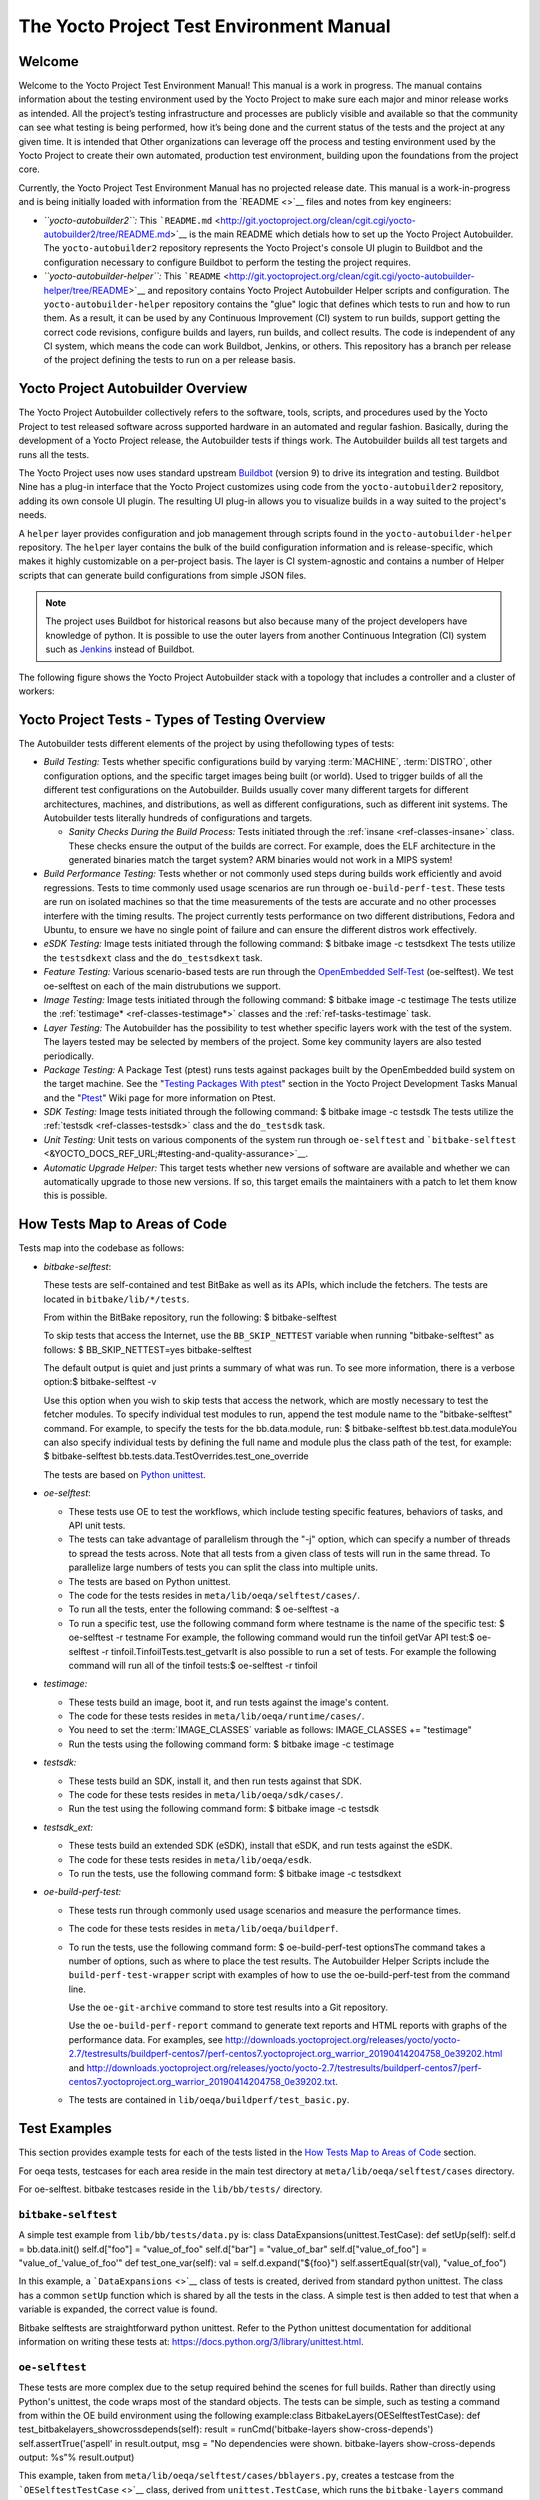 .. SPDX-License-Identifier: CC-BY-2.0-UK

*****************************************
The Yocto Project Test Environment Manual
*****************************************

.. _test-welcome:

Welcome
=======

Welcome to the Yocto Project Test Environment Manual! This manual is a
work in progress. The manual contains information about the testing
environment used by the Yocto Project to make sure each major and minor
release works as intended. All the project’s testing infrastructure and
processes are publicly visible and available so that the community can
see what testing is being performed, how it’s being done and the current
status of the tests and the project at any given time. It is intended
that Other organizations can leverage off the process and testing
environment used by the Yocto Project to create their own automated,
production test environment, building upon the foundations from the
project core.

Currently, the Yocto Project Test Environment Manual has no projected
release date. This manual is a work-in-progress and is being initially
loaded with information from the `README <>`__ files and notes from key
engineers:

-  *``yocto-autobuilder2``:* This
   ```README.md`` <http://git.yoctoproject.org/clean/cgit.cgi/yocto-autobuilder2/tree/README.md>`__
   is the main README which detials how to set up the Yocto Project
   Autobuilder. The ``yocto-autobuilder2`` repository represents the
   Yocto Project's console UI plugin to Buildbot and the configuration
   necessary to configure Buildbot to perform the testing the project
   requires.

-  *``yocto-autobuilder-helper``:* This
   ```README`` <http://git.yoctoproject.org/clean/cgit.cgi/yocto-autobuilder-helper/tree/README>`__
   and repository contains Yocto Project Autobuilder Helper scripts and
   configuration. The ``yocto-autobuilder-helper`` repository contains
   the "glue" logic that defines which tests to run and how to run them.
   As a result, it can be used by any Continuous Improvement (CI) system
   to run builds, support getting the correct code revisions, configure
   builds and layers, run builds, and collect results. The code is
   independent of any CI system, which means the code can work Buildbot,
   Jenkins, or others. This repository has a branch per release of the
   project defining the tests to run on a per release basis.

.. _test-yocto-project-autobuilder-overview:

Yocto Project Autobuilder Overview
==================================

The Yocto Project Autobuilder collectively refers to the software,
tools, scripts, and procedures used by the Yocto Project to test
released software across supported hardware in an automated and regular
fashion. Basically, during the development of a Yocto Project release,
the Autobuilder tests if things work. The Autobuilder builds all test
targets and runs all the tests.

The Yocto Project uses now uses standard upstream
`Buildbot <https://docs.buildbot.net/0.9.15.post1/>`__ (version 9) to
drive its integration and testing. Buildbot Nine has a plug-in interface
that the Yocto Project customizes using code from the
``yocto-autobuilder2`` repository, adding its own console UI plugin. The
resulting UI plug-in allows you to visualize builds in a way suited to
the project's needs.

A ``helper`` layer provides configuration and job management through
scripts found in the ``yocto-autobuilder-helper`` repository. The
``helper`` layer contains the bulk of the build configuration
information and is release-specific, which makes it highly customizable
on a per-project basis. The layer is CI system-agnostic and contains a
number of Helper scripts that can generate build configurations from
simple JSON files.

.. note::

   The project uses Buildbot for historical reasons but also because
   many of the project developers have knowledge of python. It is
   possible to use the outer layers from another Continuous Integration
   (CI) system such as
   `Jenkins <https://en.wikipedia.org/wiki/Jenkins_(software)>`__
   instead of Buildbot.

The following figure shows the Yocto Project Autobuilder stack with a
topology that includes a controller and a cluster of workers:

.. image:: figures/ab-test-cluster.png
   :align: center

.. _test-project-tests:

Yocto Project Tests - Types of Testing Overview
===============================================

The Autobuilder tests different elements of the project by using
thefollowing types of tests:

-  *Build Testing:* Tests whether specific configurations build by
   varying :term:`MACHINE`,
   :term:`DISTRO`, other configuration
   options, and the specific target images being built (or world). Used
   to trigger builds of all the different test configurations on the
   Autobuilder. Builds usually cover many different targets for
   different architectures, machines, and distributions, as well as
   different configurations, such as different init systems. The
   Autobuilder tests literally hundreds of configurations and targets.

   -  *Sanity Checks During the Build Process:* Tests initiated through
      the :ref:`insane <ref-classes-insane>`
      class. These checks ensure the output of the builds are correct.
      For example, does the ELF architecture in the generated binaries
      match the target system? ARM binaries would not work in a MIPS
      system!

-  *Build Performance Testing:* Tests whether or not commonly used steps
   during builds work efficiently and avoid regressions. Tests to time
   commonly used usage scenarios are run through ``oe-build-perf-test``.
   These tests are run on isolated machines so that the time
   measurements of the tests are accurate and no other processes
   interfere with the timing results. The project currently tests
   performance on two different distributions, Fedora and Ubuntu, to
   ensure we have no single point of failure and can ensure the
   different distros work effectively.

-  *eSDK Testing:* Image tests initiated through the following command:
   $ bitbake image -c testsdkext The tests utilize the ``testsdkext``
   class and the ``do_testsdkext`` task.

-  *Feature Testing:* Various scenario-based tests are run through the
   `OpenEmbedded
   Self-Test <&YOCTO_DOCS_REF_URL;#testing-and-quality-assurance>`__
   (oe-selftest). We test oe-selftest on each of the main distrubutions
   we support.

-  *Image Testing:* Image tests initiated through the following command:
   $ bitbake image -c testimage The tests utilize the
   :ref:`testimage* <ref-classes-testimage*>`
   classes and the
   :ref:`ref-tasks-testimage` task.

-  *Layer Testing:* The Autobuilder has the possibility to test whether
   specific layers work with the test of the system. The layers tested
   may be selected by members of the project. Some key community layers
   are also tested periodically.

-  *Package Testing:* A Package Test (ptest) runs tests against packages
   built by the OpenEmbedded build system on the target machine. See the
   "`Testing Packages With
   ptest <&YOCTO_DOCS_DEV_URL;#testing-packages-with-ptest>`__" section
   in the Yocto Project Development Tasks Manual and the
   "`Ptest <&YOCTO_WIKI_URL;/wiki/Ptest>`__" Wiki page for more
   information on Ptest.

-  *SDK Testing:* Image tests initiated through the following command: $
   bitbake image -c testsdk The tests utilize the
   :ref:`testsdk <ref-classes-testsdk>` class and
   the ``do_testsdk`` task.

-  *Unit Testing:* Unit tests on various components of the system run
   through ``oe-selftest`` and
   ```bitbake-selftest`` <&YOCTO_DOCS_REF_URL;#testing-and-quality-assurance>`__.

-  *Automatic Upgrade Helper:* This target tests whether new versions of
   software are available and whether we can automatically upgrade to
   those new versions. If so, this target emails the maintainers with a
   patch to let them know this is possible.

.. _test-test-mapping:

How Tests Map to Areas of Code
==============================

Tests map into the codebase as follows:

-  *bitbake-selftest*:

   These tests are self-contained and test BitBake as well as its APIs,
   which include the fetchers. The tests are located in
   ``bitbake/lib/*/tests``.

   From within the BitBake repository, run the following: $
   bitbake-selftest

   To skip tests that access the Internet, use the ``BB_SKIP_NETTEST``
   variable when running "bitbake-selftest" as follows: $
   BB_SKIP_NETTEST=yes bitbake-selftest

   The default output is quiet and just prints a summary of what was
   run. To see more information, there is a verbose option:$
   bitbake-selftest -v

   Use this option when you wish to skip tests that access the network,
   which are mostly necessary to test the fetcher modules. To specify
   individual test modules to run, append the test module name to the
   "bitbake-selftest" command. For example, to specify the tests for the
   bb.data.module, run: $ bitbake-selftest bb.test.data.moduleYou can
   also specify individual tests by defining the full name and module
   plus the class path of the test, for example: $ bitbake-selftest
   bb.tests.data.TestOverrides.test_one_override

   The tests are based on `Python
   unittest <https://docs.python.org/3/library/unittest.html>`__.

-  *oe-selftest*:

   -  These tests use OE to test the workflows, which include testing
      specific features, behaviors of tasks, and API unit tests.

   -  The tests can take advantage of parallelism through the "-j"
      option, which can specify a number of threads to spread the tests
      across. Note that all tests from a given class of tests will run
      in the same thread. To parallelize large numbers of tests you can
      split the class into multiple units.

   -  The tests are based on Python unittest.

   -  The code for the tests resides in
      ``meta/lib/oeqa/selftest/cases/``.

   -  To run all the tests, enter the following command: $ oe-selftest
      -a

   -  To run a specific test, use the following command form where
      testname is the name of the specific test: $ oe-selftest -r
      testname For example, the following command would run the tinfoil
      getVar API test:$ oe-selftest -r
      tinfoil.TinfoilTests.test_getvarIt is also possible to run a set
      of tests. For example the following command will run all of the
      tinfoil tests:$ oe-selftest -r tinfoil

-  *testimage:*

   -  These tests build an image, boot it, and run tests against the
      image's content.

   -  The code for these tests resides in
      ``meta/lib/oeqa/runtime/cases/``.

   -  You need to set the
      :term:`IMAGE_CLASSES`
      variable as follows: IMAGE_CLASSES += "testimage"

   -  Run the tests using the following command form: $ bitbake image -c
      testimage

-  *testsdk:*

   -  These tests build an SDK, install it, and then run tests against
      that SDK.

   -  The code for these tests resides in ``meta/lib/oeqa/sdk/cases/``.

   -  Run the test using the following command form: $ bitbake image -c
      testsdk

-  *testsdk_ext:*

   -  These tests build an extended SDK (eSDK), install that eSDK, and
      run tests against the eSDK.

   -  The code for these tests resides in ``meta/lib/oeqa/esdk``.

   -  To run the tests, use the following command form: $ bitbake image
      -c testsdkext

-  *oe-build-perf-test:*

   -  These tests run through commonly used usage scenarios and measure
      the performance times.

   -  The code for these tests resides in ``meta/lib/oeqa/buildperf``.

   -  To run the tests, use the following command form: $
      oe-build-perf-test optionsThe command takes a number of options,
      such as where to place the test results. The Autobuilder Helper
      Scripts include the ``build-perf-test-wrapper`` script with
      examples of how to use the oe-build-perf-test from the command
      line.

      Use the ``oe-git-archive`` command to store test results into a
      Git repository.

      Use the ``oe-build-perf-report`` command to generate text reports
      and HTML reports with graphs of the performance data. For
      examples, see
      `http://downloads.yoctoproject.org/releases/yocto/yocto-2.7/testresults/buildperf-centos7/perf-centos7.yoctoproject.org_warrior_20190414204758_0e39202.html <#>`__
      and
      `http://downloads.yoctoproject.org/releases/yocto/yocto-2.7/testresults/buildperf-centos7/perf-centos7.yoctoproject.org_warrior_20190414204758_0e39202.txt <#>`__.

   -  The tests are contained in ``lib/oeqa/buildperf/test_basic.py``.

Test Examples
=============

This section provides example tests for each of the tests listed in the
`How Tests Map to Areas of Code <#test-test-mapping>`__ section.

For oeqa tests, testcases for each area reside in the main test
directory at ``meta/lib/oeqa/selftest/cases`` directory.

For oe-selftest. bitbake testcases reside in the ``lib/bb/tests/``
directory.

.. _bitbake-selftest-example:

``bitbake-selftest``
--------------------

A simple test example from ``lib/bb/tests/data.py`` is: class
DataExpansions(unittest.TestCase): def setUp(self): self.d =
bb.data.init() self.d["foo"] = "value_of_foo" self.d["bar"] =
"value_of_bar" self.d["value_of_foo"] = "value_of_'value_of_foo'" def
test_one_var(self): val = self.d.expand("${foo}")
self.assertEqual(str(val), "value_of_foo")

In this example, a ```DataExpansions`` <>`__ class of tests is created,
derived from standard python unittest. The class has a common ``setUp``
function which is shared by all the tests in the class. A simple test is
then added to test that when a variable is expanded, the correct value
is found.

Bitbake selftests are straightforward python unittest. Refer to the
Python unittest documentation for additional information on writing
these tests at: `https://docs.python.org/3/library/unittest.html <#>`__.

.. _oe-selftest-example:

``oe-selftest``
---------------

These tests are more complex due to the setup required behind the scenes
for full builds. Rather than directly using Python's unittest, the code
wraps most of the standard objects. The tests can be simple, such as
testing a command from within the OE build environment using the
following example:class BitbakeLayers(OESelftestTestCase): def
test_bitbakelayers_showcrossdepends(self): result =
runCmd('bitbake-layers show-cross-depends') self.assertTrue('aspell' in
result.output, msg = "No dependencies were shown. bitbake-layers
show-cross-depends output: %s"% result.output)

This example, taken from ``meta/lib/oeqa/selftest/cases/bblayers.py``,
creates a testcase from the ```OESelftestTestCase`` <>`__ class, derived
from ``unittest.TestCase``, which runs the ``bitbake-layers`` command
and checks the output to ensure it contains something we know should be
here.

The ``oeqa.utils.commands`` module contains Helpers which can assist
with common tasks, including:

-  *Obtaining the value of a bitbake variable:* Use
   ``oeqa.utils.commands.get_bb_var()`` or use
   ``oeqa.utils.commands.get_bb_vars()`` for more than one variable

-  *Running a bitbake invocation for a build:* Use
   ``oeqa.utils.commands.bitbake()``

-  *Running a command:* Use ``oeqa.utils.commandsrunCmd()``

There is also a ``oeqa.utils.commands.runqemu()`` function for launching
the ``runqemu`` command for testing things within a running, virtualized
image.

You can run these tests in parallel. Parallelism works per test class,
so tests within a given test class should always run in the same build,
while tests in different classes or modules may be split into different
builds. There is no data store available for these tests since the tests
launch the ``bitbake`` command and exist outside of its context. As a
result, common bitbake library functions (bb.*) are also unavailable.

.. _testimage-example:

``testimage``
-------------

These tests are run once an image is up and running, either on target
hardware or under QEMU. As a result, they are assumed to be running in a
target image environment, as opposed to a host build environment. A
simple example from ``meta/lib/oeqa/runtime/cases/python.py`` contains
the following:class PythonTest(OERuntimeTestCase):
@OETestDepends(['ssh.SSHTest.test_ssh']) @OEHasPackage(['python3-core'])
def test_python3(self): cmd = "python3 -c \\"import codecs;
print(codecs.encode('Uryyb, jbeyq', 'rot13'))\"" status, output =
self.target.run(cmd) msg = 'Exit status was not 0. Output: %s' % output
self.assertEqual(status, 0, msg=msg)

In this example, the ```OERuntimeTestCase`` <>`__ class wraps
``unittest.TestCase``. Within the test, ``self.target`` represents the
target system, where commands can be run on it using the ``run()``
method.

To ensure certain test or package dependencies are met, you can use the
``OETestDepends`` and ``OEHasPackage`` decorators. For example, the test
in this example would only make sense if python3-core is installed in
the image.

.. _testsdk_ext-example:

``testsdk_ext``
---------------

These tests are run against built extensible SDKs (eSDKs). The tests can
assume that the eSDK environment has already been setup. An example from
``meta/lib/oeqa/sdk/cases/devtool.py`` contains the following:class
DevtoolTest(OESDKExtTestCase): @classmethod def setUpClass(cls):
myapp_src = os.path.join(cls.tc.esdk_files_dir, "myapp") cls.myapp_dst =
os.path.join(cls.tc.sdk_dir, "myapp") shutil.copytree(myapp_src,
cls.myapp_dst) subprocess.check_output(['git', 'init', '.'],
cwd=cls.myapp_dst) subprocess.check_output(['git', 'add', '.'],
cwd=cls.myapp_dst) subprocess.check_output(['git', 'commit', '-m',
"'test commit'"], cwd=cls.myapp_dst) @classmethod def
tearDownClass(cls): shutil.rmtree(cls.myapp_dst) def
\_test_devtool_build(self, directory): self._run('devtool add myapp %s'
% directory) try: self._run('devtool build myapp') finally:
self._run('devtool reset myapp') def test_devtool_build_make(self):
self._test_devtool_build(self.myapp_dst)In this example, the ``devtool``
command is tested to see whether a sample application can be built with
the ``devtool build`` command within the eSDK.

.. _testsdk-example:

``testsdk``
-----------

These tests are run against built SDKs. The tests can assume that an SDK
has already been extracted and its environment file has been sourced. A
simple example from ``meta/lib/oeqa/sdk/cases/python2.py`` contains the
following:class Python3Test(OESDKTestCase): def setUp(self): if not
(self.tc.hasHostPackage("nativesdk-python3-core") or
self.tc.hasHostPackage("python3-core-native")): raise
unittest.SkipTest("No python3 package in the SDK") def
test_python3(self): cmd = "python3 -c \\"import codecs;
print(codecs.encode('Uryyb, jbeyq', 'rot13'))\"" output = self._run(cmd)
self.assertEqual(output, "Hello, world\n")In this example, if
nativesdk-python3-core has been installed into the SDK, the code runs
the python3 interpreter with a basic command to check it is working
correctly. The test would only run if python3 is installed in the SDK.

.. _oe-build-perf-test-example:

``oe-build-perf-test``
----------------------

The performance tests usually measure how long operations take and the
resource utilisation as that happens. An example from
``meta/lib/oeqa/buildperf/test_basic.py`` contains the following:class
Test3(BuildPerfTestCase): def test3(self): """Bitbake parsing (bitbake
-p)""" # Drop all caches and parse self.rm_cache()
oe.path.remove(os.path.join(self.bb_vars['TMPDIR'], 'cache'), True)
self.measure_cmd_resources(['bitbake', '-p'], 'parse_1', 'bitbake -p (no
caches)') # Drop tmp/cache
oe.path.remove(os.path.join(self.bb_vars['TMPDIR'], 'cache'), True)
self.measure_cmd_resources(['bitbake', '-p'], 'parse_2', 'bitbake -p (no
tmp/cache)') # Parse with fully cached data
self.measure_cmd_resources(['bitbake', '-p'], 'parse_3', 'bitbake -p
(cached)')This example shows how three specific parsing timings are
measured, with and without various caches, to show how BitBake’s parsing
performance trends over time.

.. _test-writing-considerations:

Considerations When Writing Tests
=================================

When writing good tests, there are several things to keep in mind. Since
things running on the Autobuilder are accessed concurrently by multiple
workers, consider the following:

**Running "cleanall" is not permitted.**

This can delete files from DL_DIR which would potentially break other
builds running in parallel. If this is required, DL_DIR must be set to
an isolated directory.

**Running "cleansstate" is not permitted.**

This can delete files from SSTATE_DIR which would potentially break
other builds running in parallel. If this is required, SSTATE_DIR must
be set to an isolated directory. Alternatively, you can use the "-f"
option with the ``bitbake`` command to "taint" tasks by changing the
sstate checksums to ensure sstate cache items will not be reused.

**Tests should not change the metadata.**

This is particularly true for oe-selftests since these can run in
parallel and changing metadata leads to changing checksums, which
confuses BitBake while running in parallel. If this is necessary, copy
layers to a temporary location and modify them. Some tests need to
change metadata, such as the devtool tests. To prevent the metadate from
changes, set up temporary copies of that data first.
